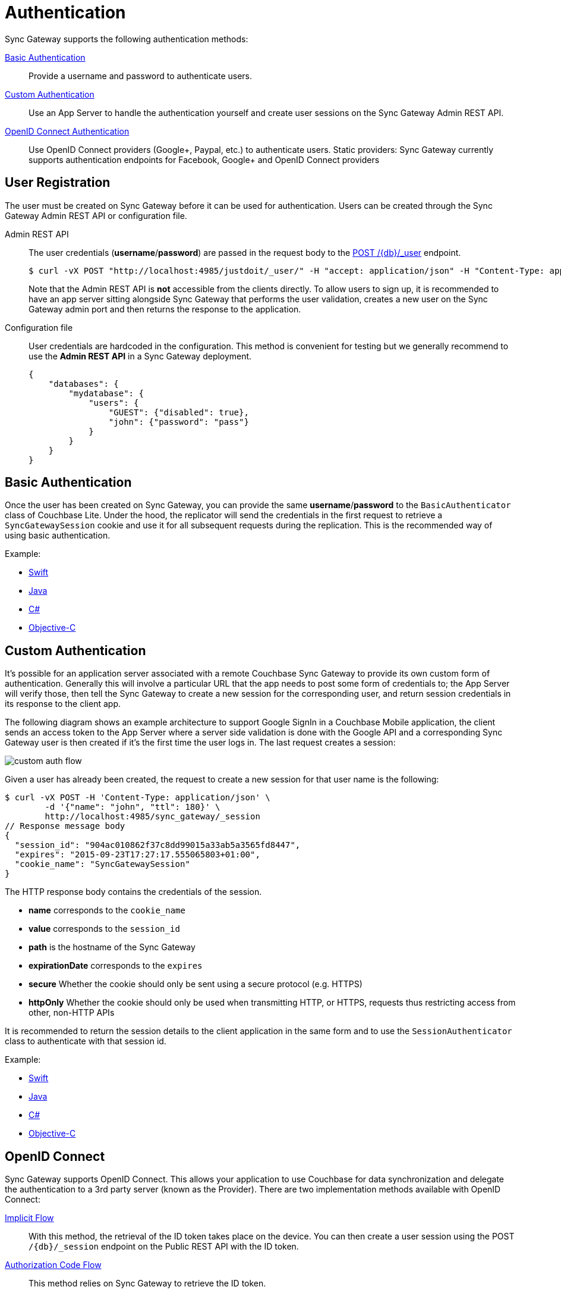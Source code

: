 = Authentication
:idprefix:
:idseparator: -

Sync Gateway supports the following authentication methods:

<<basic-authentication>>::
Provide a username and password to authenticate users.
<<custom-authentication>>::
Use an App Server to handle the authentication yourself and create user sessions on the Sync Gateway Admin REST API.
<<openid-connect,OpenID Connect Authentication>>::
Use OpenID Connect providers (Google+, Paypal, etc.) to authenticate users.
Static providers: Sync Gateway currently supports authentication endpoints for Facebook, Google+ and OpenID Connect providers

== User Registration

The user must be created on Sync Gateway before it can be used for authentication.
Users can be created through the Sync Gateway Admin REST API or configuration file.

Admin REST API::
The user credentials (**username**/**password**) are passed in the request body to the xref:admin-rest-api.adoc#/user/post\__db___user_[POST /+{db}+/_user] endpoint.
+
[source,bash]
----
$ curl -vX POST "http://localhost:4985/justdoit/_user/" -H "accept: application/json" -H "Content-Type: application/json" -d '{"name": "john", "password": "pass"}'
----
+
Note that the Admin REST API is *not* accessible from the clients directly.
To allow users to sign up, it is recommended to have an app server sitting alongside Sync Gateway that performs the user validation, creates a new user on the Sync Gateway admin port and then returns the response to the application.

Configuration file::
User credentials are hardcoded in the configuration.
This method is convenient for testing but we generally recommend to use the *Admin REST API* in a Sync Gateway deployment.
+
[source,javascript]
----
{
    "databases": {
        "mydatabase": {
            "users": {
                "GUEST": {"disabled": true},
                "john": {"password": "pass"}
            }
        }
    }
}
----

== Basic Authentication

Once the user has been created on Sync Gateway, you can provide the same **username**/**password** to the `BasicAuthenticator` class of Couchbase Lite.
Under the hood, the replicator will send the credentials in the first request to retrieve a `SyncGatewaySession` cookie and use it for all subsequent requests during the replication.
This is the recommended way of using basic authentication.

Example:

* xref:2.1@couchbase-lite::swift.adoc#basic-authentication[Swift]
* xref:2.1@couchbase-lite::java.adoc#basic-authentication[Java]
* xref:2.1@couchbase-lite::csharp.adoc#basic-authentication[C#]
* xref:2.1@couchbase-lite::objc.adoc#basic-authentication[Objective-C]

== Custom Authentication

It's possible for an application server associated with a remote Couchbase Sync Gateway to provide its own custom form of authentication.
Generally this will involve a particular URL that the app needs to post some form of credentials to; the App Server will verify those, then tell the Sync Gateway to create a new session for the corresponding user, and return session credentials in its response to the client app.

The following diagram shows an example architecture to support Google SignIn in a Couchbase Mobile application, the client sends an access token to the App Server where a server side validation is done with the Google API and a corresponding Sync Gateway user is then created if it's the first time the user logs in.
The last request creates a session:

image::custom-auth-flow.png[]

Given a user has already been created, the request to create a new session for that user name is the following:

[source,bash]
----
$ curl -vX POST -H 'Content-Type: application/json' \
        -d '{"name": "john", "ttl": 180}' \
        http://localhost:4985/sync_gateway/_session
// Response message body
{
  "session_id": "904ac010862f37c8dd99015a33ab5a3565fd8447",
  "expires": "2015-09-23T17:27:17.555065803+01:00",
  "cookie_name": "SyncGatewaySession"
}
----

The HTTP response body contains the credentials of the session.

* *name* corresponds to the `cookie_name`
* *value* corresponds to the `session_id`
* *path* is the hostname of the Sync Gateway
* *expirationDate* corresponds to the `expires`
* *secure* Whether the cookie should only be sent using a secure protocol (e.g. HTTPS)
* *httpOnly* Whether the cookie should only be used when transmitting HTTP, or HTTPS, requests thus restricting access from other, non-HTTP APIs

It is recommended to return the session details to the client application in the same form and to use the `SessionAuthenticator` class to authenticate with that session id.

Example:

* xref:2.1@couchbase-lite::swift.adoc#session-authentication[Swift]
* xref:2.1@couchbase-lite::java.adoc#session-authentication[Java]
* xref:2.1@couchbase-lite::csharp.adoc#session-authentication[C#]
* xref:2.1@couchbase-lite::objc.adoc#session-authentication[Objective-C]

== OpenID Connect

Sync Gateway supports OpenID Connect.
This allows your application to use Couchbase for data synchronization and delegate the authentication to a 3rd party server (known as the Provider).
There are two implementation methods available with OpenID Connect:

<<implicit-flow>>::
With this method, the retrieval of the ID token takes place on the device.
You can then create a user session using the POST `/+{db}+/_session` endpoint on the Public REST API with the ID token.

<<authorization-code-flow>>::
This method relies on Sync Gateway to retrieve the ID token.

=== Implicit Flow

http://openid.net/specs/openid-connect-core-1_0.html#ImplicitFlowAuth[Implicit Flow] has the key feature of allowing clients to obtain their own Open ID token and use it to authenticate against Sync Gateway.
The implicit flow with Sync Gateway is as follows:

. The client obtains a *signed* Open ID token directly from an OpenID Connect provider.
Note that only signed tokens are supported.
To verify that the Open ID token being sent is indeed signed, you can use the https://jwt.io/#debugger-io[jwt.io Debugger].
In the algorithm dropdown, make sure to select `RS256` as the signing algorithm (other options such as `HS256` are not yet supported by Sync Gateway).
. The client includes the Open ID token as an `Authorization: Bearer <id_token>` header on requests made against the Sync Gateway REST API.
. Sync Gateway matches the token to a provider in its configuration file based on the issuer and audience in the token.
. Sync Gateway validates the token, based on the provider definition.
. Upon successful validation, Sync Gateway authenticates the user based on the subject and issuer in the token.

Since Open ID tokens are typically large, the usual approach is to use the Open ID token to obtain a Sync Gateway session id (using the xref:rest-api.adoc#!/session/post_db_session[POST /db/_session] endpoint), and then use the returned session id for subsequent authentication requests.

Here is a sample Sync Gateway config file, configured to use the Implicit Flow.

[source,javascript]
----
{
  "interface":":4984",
  "log":["*"],
  "databases": {
    "default": {
      "server": "http://localhost:8091",
      "bucket": "default",
      "oidc": {
        "providers": {
          "google_implicit": {
            "issuer":"https://accounts.google.com",
            "client_id":"yourclientid-uso.apps.googleusercontent.com",
            "register":true
          },
        },
      }
    }
  }
}
----

==== Client Authentication

With the implicit flow, the mechanism to refresh the token and Sync Gateway session must be handled in the application code.
On launch, the application should check if the token has expired.
If it has then you must request a new token (Google SignIn for iOS has a method called `signInSilently` for this purpose).
By doing this, the application can then use the token to create a Sync Gateway session.

image::client-auth.png[]

. The Google SignIn SDK prompts the user to login and if successful it returns an ID token to the application.
. The ID token is used to create a Sync Gateway session by sending a POST `/+{db}+/_session` request.
. Sync Gateway returns a cookie session in the response header.
. The Sync Gateway cookie session is used on the replicator object.

Sync Gateway sessions also have an expiration date.
The replication `lastError` property will return a *401 Unauthorized* when it's the case and then the application must retrieve create a new Sync Gateway session and set the new cookie on the replicator.

You can configure your application for Google SignIn by following https://developers.google.com/identity/[this guide].

=== Authorization Code Flow

Whilst Sync Gateway supports http://openid.net/specs/openid-connect-core-1_0.html#CodeFlowAuth[Authorization Code Flow], there is considerable work involved to implement the *Authorization Code Flow* on the client side.
Couchbase Lite 1.x has an API to hide this complexity called `OpenIDConnectAuthenticator` but since it is not available in the 2.0 API we recommend to use the *Implicit Flow*.
